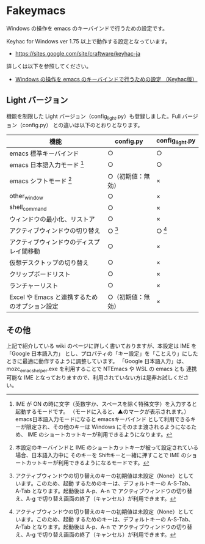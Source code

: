 #+STARTUP: showall indent

* Fakeymacs

Windows の操作を emacs のキーバインドで行うための設定です。

Keyhac for Windows ver 1.75 以上で動作する設定となっています。

- https://sites.google.com/site/craftware/keyhac-ja

詳しくは以下を参照してください。

- [[https://www49.atwiki.jp/ntemacs/pages/25.html][Windows の操作を emacs のキーバインドで行うための設定 （Keyhac版）]]

** Light バージョン

機能を制限した Light バージョン（config_light.py）も登録しました。Full バージョン（config.py）
との違いは以下のとおりとなります。

|-----------------------------------------------+--------------------+-----------------|
| 機能                                          | config.py          | config_light.py |
|-----------------------------------------------+--------------------+-----------------|
| emacs 標準キーバインド                        | ○                 | ○              |
| emacs 日本語入力モード [1]                    | ○                 | ○              |
| emacs シフトモード [2]                        | ○（初期値：無効） | ×              |
| other_window                                  | ○                 | ×              |
| shell_command                                 | ○                 | ×              |
| ウィンドウの最小化、リストア                  | ○                 | ×              |
| アクティブウィンドウの切り替え                | ○ [3]             | ○ [3]          |
| アクティブウィンドウのディスプレイ間移動      | ○                 | ×              |
| 仮想デスクトップの切り替え                    | ○                 | ×              |
| クリップボードリスト                          | ○                 | ×              |
| ランチャーリスト                              | ○                 | ×              |
| Excel や Emacs と連携するためのオプション設定 | ○（初期値：無効） | ×              |
|-----------------------------------------------+--------------------+-----------------|

[1] IME が ON の時に文字（英数字か、スペースを除く特殊文字）を入力すると起動するモードです。
（モードに入ると、▲のマークが表示されます。） emacs日本語入力モードになると emacsキーバインド
として利用できるキーが限定され、その他のキーは Windows にそのまま渡されるようになるため、
IME のショートカットキーが利用できるようになります。

[2] 本設定のキーバインドと IME のショートカットキーが被って設定されている場合、日本語入力中に
そのキーを Shiftキーと一緒に押すことで IME のショートカットキーが利用できるようになるモードです。

[3] アクティブウィンドウの切り替えのキーの初期値は未設定（None）としています。このため、起動
するためのキーは、デフォルトキーの A-S-Tab、A-Tab となります。起動後は A-p、A-n で
アクティブウィンドウの切り替え、A-g で切り替え画面の終了（キャンセル）が利用できます。

** その他

上記で紹介している wiki のページに詳しく書いておりますが、本設定は IME を 「Google 日本語入力」
とし、プロパティの「キー設定」を「ことえり」にしたときに最適に動作するように調整しています。
「Google 日本語入力」は、mozc_emacs_helper.exe を利用することで NTEmacs や WSL の emacs とも
連携可能な IME となっておりますので、利用されていない方は是非お試しください。
